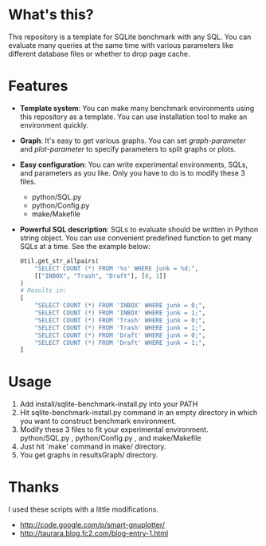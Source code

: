 * What's this?
  [[http://github.com/laysakura/sqlite3_benchmark/raw/master/doc/results-vacuum.png]]

  This repository is a template for SQLite benchmark with any SQL.
  You can evaluate many queries at the same time with various parameters like different database files or whether to drop page cache.

* Features
  - *Template system*: You can make many benchmark environments using this repository as a template.
    You can use installation tool to make an environment quickly.
  - *Graph*: It's easy to get various graphs.  You can set /graph-parameter/ and /plot-parameter/
    to specify parameters to split graphs or plots.
  - *Easy configuration*: You can write experimental environments, SQLs, and parameters as you like.
    Only you have to do is to modify these 3 files.
    - python/SQL.py
    - python/Config.py
    - make/Makefile
  - *Powerful SQL description*: SQLs to evaluate should be written in Python string object.
    You can use convenient predefined function to get many SQLs at a time.
    See the example below:
    #+BEGIN_SRC python
Util.get_str_allpairs(
    "SELECT COUNT (*) FROM '%s' WHERE junk = %d;",
    [["INBOX", "Trash", "Draft"], [0, 1]]
)
# Results in:
[
    "SELECT COUNT (*) FROM 'INBOX' WHERE junk = 0;",
    "SELECT COUNT (*) FROM 'INBOX' WHERE junk = 1;",
    "SELECT COUNT (*) FROM 'Trash' WHERE junk = 0;",
    "SELECT COUNT (*) FROM 'Trash' WHERE junk = 1;",
    "SELECT COUNT (*) FROM 'Draft' WHERE junk = 0;",
    "SELECT COUNT (*) FROM 'Draft' WHERE junk = 1;",
]
    #+END_SRC

* Usage
  1. Add install/sqlite-benchmark-install.py into your PATH
  2. Hit sqlite-benchmark-install.py command in an empty directory
     in which you want to construct benchmark environment.
  3. Modify these 3 files to fit your experimental environment.
     python/SQL.py , python/Config.py , and make/Makefile
  4. Just hit `make' command in make/ directory.
  5. You get graphs in resultsGraph/ directory.

* Thanks
  I used these scripts with a little modifications.
  - http://code.google.com/p/smart-gnuplotter/
  - http://taurara.blog.fc2.com/blog-entry-1.html
